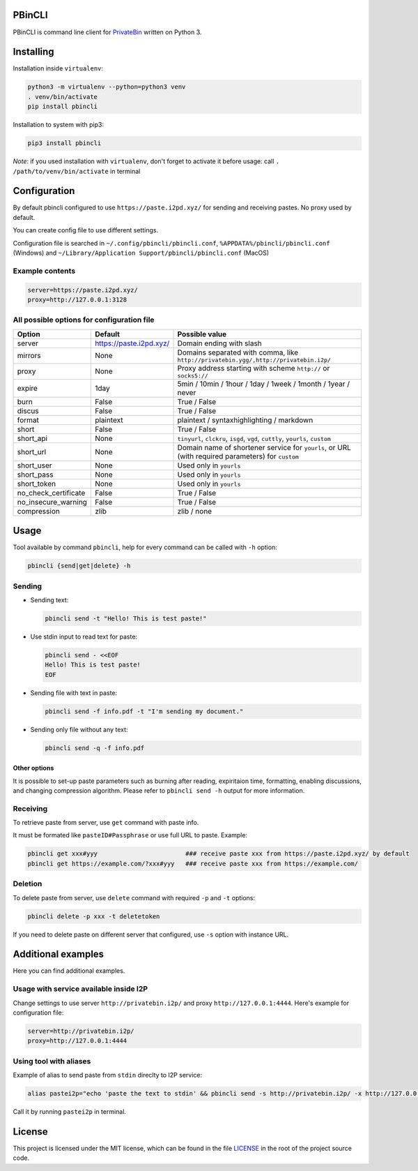 

.. image:: https://img.shields.io/github/license/r4sas/PBinCLI.svg
   :target: https://github.com/r4sas/PBinCLI/blob/master/LICENSE
   :alt: GitHub license


.. image:: https://img.shields.io/github/tag/r4sas/PBinCLI.svg
   :target: https://github.com/r4sas/PBinCLI/tags/
   :alt: GitHub tag


.. image:: https://app.codacy.com/project/badge/Grade/4f24f43356a84621bbd9078c4b3f1b70
   :target: https://www.codacy.com/gh/r4sas/PBinCLI/dashboard?utm_source=github.com&amp;utm_medium=referral&amp;utm_content=r4sas/PBinCLI&amp;utm_campaign=Badge_Grade
   :alt: Codacy Badge


PBinCLI
=======

PBinCLI is command line client for `PrivateBin <https://github.com/PrivateBin/PrivateBin/>`_ written on Python 3.

Installing
==========

Installation inside ``virtualenv``\ :

.. code-block:: bash

   python3 -m virtualenv --python=python3 venv
   . venv/bin/activate
   pip install pbincli

Installation to system with pip3:

.. code-block:: bash

   pip3 install pbincli

*Note*\ : if you used installation with ``virtualenv``\ , don't forget to activate it before usage: call ``. /path/to/venv/bin/activate`` in terminal

Configuration
=============

By default pbincli configured to use ``https://paste.i2pd.xyz/`` for sending and receiving pastes. No proxy used by default.

You can create config file to use different settings.

Configuration file is searched in ``~/.config/pbincli/pbincli.conf``\ , ``%APPDATA%/pbincli/pbincli.conf`` (Windows) and ``~/Library/Application Support/pbincli/pbincli.conf`` (MacOS)

Example contents
----------------

.. code-block:: ini

   server=https://paste.i2pd.xyz/
   proxy=http://127.0.0.1:3128

All possible options for configuration file
-------------------------------------------

.. list-table::
   :header-rows: 1

   * - Option
     - Default
     - Possible value
   * - server
     - https://paste.i2pd.xyz/
     - Domain ending with slash
   * - mirrors
     - None
     - Domains separated with comma, like ``http://privatebin.ygg/,http://privatebin.i2p/``
   * - proxy
     - None
     - Proxy address starting with scheme ``http://`` or ``socks5://``
   * - expire
     - 1day
     - 5min / 10min / 1hour / 1day / 1week / 1month / 1year / never
   * - burn
     - False
     - True / False
   * - discus
     - False
     - True / False
   * - format
     - plaintext
     - plaintext / syntaxhighlighting / markdown
   * - short
     - False
     - True / False
   * - short_api
     - None
     - ``tinyurl``\ , ``clckru``\ , ``isgd``\ , ``vgd``\ , ``cuttly``\ , ``yourls``\ , ``custom``
   * - short_url
     - None
     - Domain name of shortener service for ``yourls``\ , or URL (with required parameters) for ``custom``
   * - short_user
     - None
     - Used only in ``yourls``
   * - short_pass
     - None
     - Used only in ``yourls``
   * - short_token
     - None
     - Used only in ``yourls``
   * - no_check_certificate
     - False
     - True / False
   * - no_insecure_warning
     - False
     - True / False
   * - compression
     - zlib
     - zlib / none


Usage
=====

Tool available by command ``pbincli``\ , help for every command can be called with ``-h`` option:

.. code-block:: bash

   pbincli {send|get|delete} -h

Sending
-------


* 
  Sending text:

  .. code-block:: bash

     pbincli send -t "Hello! This is test paste!"

* 
  Use stdin input to read text for paste:

  .. code-block:: bash

     pbincli send - <<EOF
     Hello! This is test paste!
     EOF

* 
  Sending file with text in paste:

  .. code-block:: bash

     pbincli send -f info.pdf -t "I'm sending my document."

* 
  Sending only file without any text:

  .. code-block:: bash

     pbincli send -q -f info.pdf

Other options
^^^^^^^^^^^^^

It is possible to set-up paste parameters such as burning after reading, expiritaion time, formatting, enabling discussions, and changing compression algorithm. Please refer to ``pbincli send -h`` output for more information.

Receiving
---------

To retrieve paste from server, use ``get`` command with paste info.

It must be formated like ``pasteID#Passphrase`` or use full URL to paste. Example:

.. code-block:: bash

   pbincli get xxx#yyy                        ### receive paste xxx from https://paste.i2pd.xyz/ by default
   pbincli get https://example.com/?xxx#yyy   ### receive paste xxx from https://example.com/

Deletion
--------

To delete paste from server, use ``delete`` command with required ``-p`` and ``-t`` options:

.. code-block:: bash

   pbincli delete -p xxx -t deletetoken

If you need to delete paste on different server that configured, use ``-s`` option with instance URL.

Additional examples
===================

Here you can find additional examples.

Usage with service available inside I2P
---------------------------------------

Change settings to use server ``http://privatebin.i2p/`` and proxy ``http://127.0.0.1:4444``. Here's example for configuration file:

.. code-block:: ini

   server=http://privatebin.i2p/
   proxy=http://127.0.0.1:4444

Using tool with aliases
-----------------------

Example of alias to send paste from ``stdin`` direclty to I2P service:

.. code-block:: bash

   alias pastei2p="echo 'paste the text to stdin' && pbincli send -s http://privatebin.i2p/ -x http://127.0.0.1:4444 -"

Call it by running ``pastei2p`` in terminal.

License
=======

This project is licensed under the MIT license, which can be found in the file `LICENSE <https://github.com/r4sas/PBinCLI/blob/master/LICENSE>`_ in the root of the project source code.
